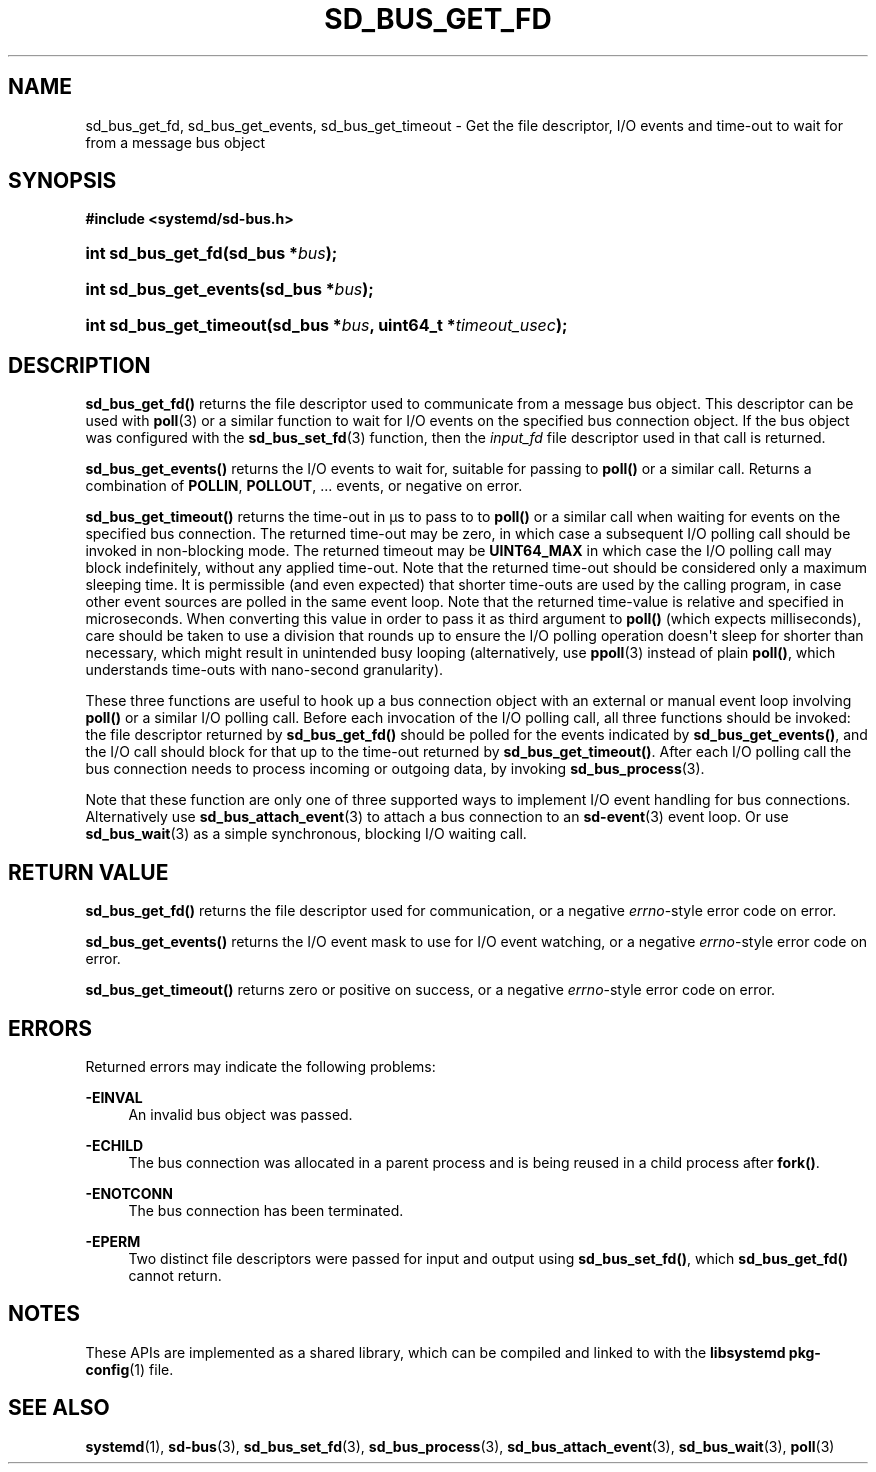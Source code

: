 '\" t
.TH "SD_BUS_GET_FD" "3" "" "systemd 240" "sd_bus_get_fd"
.\" -----------------------------------------------------------------
.\" * Define some portability stuff
.\" -----------------------------------------------------------------
.\" ~~~~~~~~~~~~~~~~~~~~~~~~~~~~~~~~~~~~~~~~~~~~~~~~~~~~~~~~~~~~~~~~~
.\" http://bugs.debian.org/507673
.\" http://lists.gnu.org/archive/html/groff/2009-02/msg00013.html
.\" ~~~~~~~~~~~~~~~~~~~~~~~~~~~~~~~~~~~~~~~~~~~~~~~~~~~~~~~~~~~~~~~~~
.ie \n(.g .ds Aq \(aq
.el       .ds Aq '
.\" -----------------------------------------------------------------
.\" * set default formatting
.\" -----------------------------------------------------------------
.\" disable hyphenation
.nh
.\" disable justification (adjust text to left margin only)
.ad l
.\" -----------------------------------------------------------------
.\" * MAIN CONTENT STARTS HERE *
.\" -----------------------------------------------------------------
.SH "NAME"
sd_bus_get_fd, sd_bus_get_events, sd_bus_get_timeout \- Get the file descriptor, I/O events and time\-out to wait for from a message bus object
.SH "SYNOPSIS"
.sp
.ft B
.nf
#include <systemd/sd\-bus\&.h>
.fi
.ft
.HP \w'int\ sd_bus_get_fd('u
.BI "int sd_bus_get_fd(sd_bus\ *" "bus" ");"
.HP \w'int\ sd_bus_get_events('u
.BI "int sd_bus_get_events(sd_bus\ *" "bus" ");"
.HP \w'int\ sd_bus_get_timeout('u
.BI "int sd_bus_get_timeout(sd_bus\ *" "bus" ", uint64_t\ *" "timeout_usec" ");"
.SH "DESCRIPTION"
.PP
\fBsd_bus_get_fd()\fR
returns the file descriptor used to communicate from a message bus object\&. This descriptor can be used with
\fBpoll\fR(3)
or a similar function to wait for I/O events on the specified bus connection object\&. If the bus object was configured with the
\fBsd_bus_set_fd\fR(3)
function, then the
\fIinput_fd\fR
file descriptor used in that call is returned\&.
.PP
\fBsd_bus_get_events()\fR
returns the I/O events to wait for, suitable for passing to
\fBpoll()\fR
or a similar call\&. Returns a combination of
\fBPOLLIN\fR,
\fBPOLLOUT\fR, \&... events, or negative on error\&.
.PP
\fBsd_bus_get_timeout()\fR
returns the time\-out in \(mcs to pass to to
\fBpoll()\fR
or a similar call when waiting for events on the specified bus connection\&. The returned time\-out may be zero, in which case a subsequent I/O polling call should be invoked in non\-blocking mode\&. The returned timeout may be
\fBUINT64_MAX\fR
in which case the I/O polling call may block indefinitely, without any applied time\-out\&. Note that the returned time\-out should be considered only a maximum sleeping time\&. It is permissible (and even expected) that shorter time\-outs are used by the calling program, in case other event sources are polled in the same event loop\&. Note that the returned time\-value is relative and specified in microseconds\&. When converting this value in order to pass it as third argument to
\fBpoll()\fR
(which expects milliseconds), care should be taken to use a division that rounds up to ensure the I/O polling operation doesn\*(Aqt sleep for shorter than necessary, which might result in unintended busy looping (alternatively, use
\fBppoll\fR(3)
instead of plain
\fBpoll()\fR, which understands time\-outs with nano\-second granularity)\&.
.PP
These three functions are useful to hook up a bus connection object with an external or manual event loop involving
\fBpoll()\fR
or a similar I/O polling call\&. Before each invocation of the I/O polling call, all three functions should be invoked: the file descriptor returned by
\fBsd_bus_get_fd()\fR
should be polled for the events indicated by
\fBsd_bus_get_events()\fR, and the I/O call should block for that up to the time\-out returned by
\fBsd_bus_get_timeout()\fR\&. After each I/O polling call the bus connection needs to process incoming or outgoing data, by invoking
\fBsd_bus_process\fR(3)\&.
.PP
Note that these function are only one of three supported ways to implement I/O event handling for bus connections\&. Alternatively use
\fBsd_bus_attach_event\fR(3)
to attach a bus connection to an
\fBsd-event\fR(3)
event loop\&. Or use
\fBsd_bus_wait\fR(3)
as a simple synchronous, blocking I/O waiting call\&.
.SH "RETURN VALUE"
.PP
\fBsd_bus_get_fd()\fR
returns the file descriptor used for communication, or a negative
\fIerrno\fR\-style error code on error\&.
.PP
\fBsd_bus_get_events()\fR
returns the I/O event mask to use for I/O event watching, or a negative
\fIerrno\fR\-style error code on error\&.
.PP
\fBsd_bus_get_timeout()\fR
returns zero or positive on success, or a negative
\fIerrno\fR\-style error code on error\&.
.SH "ERRORS"
.PP
Returned errors may indicate the following problems:
.PP
\fB\-EINVAL\fR
.RS 4
An invalid bus object was passed\&.
.RE
.PP
\fB\-ECHILD\fR
.RS 4
The bus connection was allocated in a parent process and is being reused in a child process after
\fBfork()\fR\&.
.RE
.PP
\fB\-ENOTCONN\fR
.RS 4
The bus connection has been terminated\&.
.RE
.PP
\fB\-EPERM\fR
.RS 4
Two distinct file descriptors were passed for input and output using
\fBsd_bus_set_fd()\fR, which
\fBsd_bus_get_fd()\fR
cannot return\&.
.RE
.SH "NOTES"
.PP
These APIs are implemented as a shared library, which can be compiled and linked to with the
\fBlibsystemd\fR\ \&\fBpkg-config\fR(1)
file\&.
.SH "SEE ALSO"
.PP
\fBsystemd\fR(1),
\fBsd-bus\fR(3),
\fBsd_bus_set_fd\fR(3),
\fBsd_bus_process\fR(3),
\fBsd_bus_attach_event\fR(3),
\fBsd_bus_wait\fR(3),
\fBpoll\fR(3)
